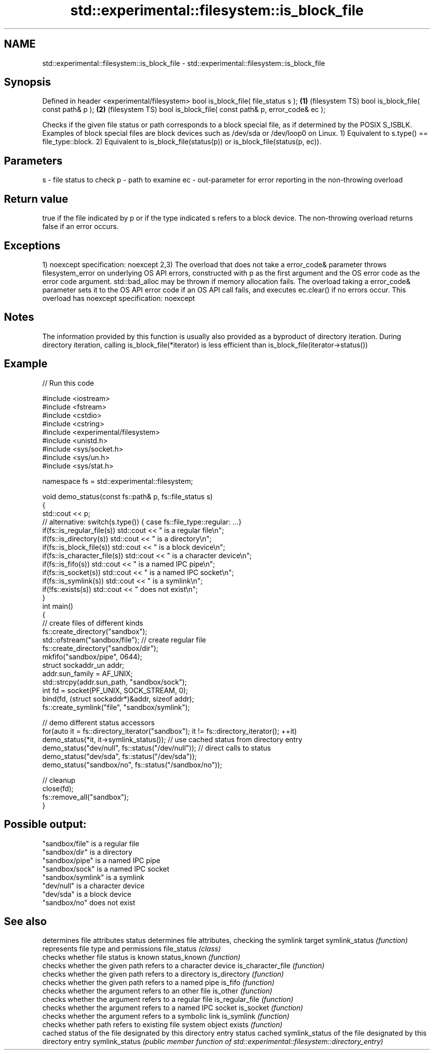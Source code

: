 .TH std::experimental::filesystem::is_block_file 3 "2020.03.24" "http://cppreference.com" "C++ Standard Libary"
.SH NAME
std::experimental::filesystem::is_block_file \- std::experimental::filesystem::is_block_file

.SH Synopsis

Defined in header <experimental/filesystem>
bool is_block_file( file_status s );                 \fB(1)\fP (filesystem TS)
bool is_block_file( const path& p );                 \fB(2)\fP (filesystem TS)
bool is_block_file( const path& p, error_code& ec );

Checks if the given file status or path corresponds to a block special file, as if determined by the POSIX S_ISBLK. Examples of block special files are block devices such as /dev/sda or /dev/loop0 on Linux.
1) Equivalent to s.type() == file_type::block.
2) Equivalent to is_block_file(status(p)) or is_block_file(status(p, ec)).

.SH Parameters


s  - file status to check
p  - path to examine
ec - out-parameter for error reporting in the non-throwing overload


.SH Return value

true if the file indicated by p or if the type indicated s refers to a block device. The non-throwing overload returns false if an error occurs.

.SH Exceptions

1)
noexcept specification:
noexcept
2,3) The overload that does not take a error_code& parameter throws filesystem_error on underlying OS API errors, constructed with p as the first argument and the OS error code as the error code argument. std::bad_alloc may be thrown if memory allocation fails. The overload taking a error_code& parameter sets it to the OS API error code if an OS API call fails, and executes ec.clear() if no errors occur. This overload has
noexcept specification:
noexcept

.SH Notes

The information provided by this function is usually also provided as a byproduct of directory iteration. During directory iteration, calling is_block_file(*iterator) is less efficient than is_block_file(iterator->status())

.SH Example


// Run this code

  #include <iostream>
  #include <fstream>
  #include <cstdio>
  #include <cstring>
  #include <experimental/filesystem>
  #include <unistd.h>
  #include <sys/socket.h>
  #include <sys/un.h>
  #include <sys/stat.h>

  namespace fs = std::experimental::filesystem;

  void demo_status(const fs::path& p, fs::file_status s)
  {
      std::cout << p;
      // alternative: switch(s.type()) { case fs::file_type::regular: ...}
      if(fs::is_regular_file(s)) std::cout << " is a regular file\\n";
      if(fs::is_directory(s)) std::cout << " is a directory\\n";
      if(fs::is_block_file(s)) std::cout << " is a block device\\n";
      if(fs::is_character_file(s)) std::cout << " is a character device\\n";
      if(fs::is_fifo(s)) std::cout << " is a named IPC pipe\\n";
      if(fs::is_socket(s)) std::cout << " is a named IPC socket\\n";
      if(fs::is_symlink(s)) std::cout << " is a symlink\\n";
      if(!fs::exists(s)) std::cout << " does not exist\\n";
  }
  int main()
  {
      // create files of different kinds
      fs::create_directory("sandbox");
      std::ofstream("sandbox/file"); // create regular file
      fs::create_directory("sandbox/dir");
      mkfifo("sandbox/pipe", 0644);
      struct sockaddr_un addr;
      addr.sun_family = AF_UNIX;
      std::strcpy(addr.sun_path, "sandbox/sock");
      int fd = socket(PF_UNIX, SOCK_STREAM, 0);
      bind(fd, (struct sockaddr*)&addr, sizeof addr);
      fs::create_symlink("file", "sandbox/symlink");

      // demo different status accessors
      for(auto it = fs::directory_iterator("sandbox"); it != fs::directory_iterator(); ++it)
          demo_status(*it, it->symlink_status()); // use cached status from directory entry
      demo_status("dev/null", fs::status("/dev/null")); // direct calls to status
      demo_status("dev/sda", fs::status("/dev/sda"));
      demo_status("sandbox/no", fs::status("/sandbox/no"));

      // cleanup
      close(fd);
      fs::remove_all("sandbox");
  }

.SH Possible output:

  "sandbox/file" is a regular file
  "sandbox/dir" is a directory
  "sandbox/pipe" is a named IPC pipe
  "sandbox/sock" is a named IPC socket
  "sandbox/symlink" is a symlink
  "dev/null" is a character device
  "dev/sda" is a block device
  "sandbox/no" does not exist


.SH See also


                  determines file attributes
status            determines file attributes, checking the symlink target
symlink_status    \fI(function)\fP
                  represents file type and permissions
file_status       \fI(class)\fP
                  checks whether file status is known
status_known      \fI(function)\fP
                  checks whether the given path refers to a character device
is_character_file \fI(function)\fP
                  checks whether the given path refers to a directory
is_directory      \fI(function)\fP
                  checks whether the given path refers to a named pipe
is_fifo           \fI(function)\fP
                  checks whether the argument refers to an other file
is_other          \fI(function)\fP
                  checks whether the argument refers to a regular file
is_regular_file   \fI(function)\fP
                  checks whether the argument refers to a named IPC socket
is_socket         \fI(function)\fP
                  checks whether the argument refers to a symbolic link
is_symlink        \fI(function)\fP
                  checks whether path refers to existing file system object
exists            \fI(function)\fP
                  cached status of the file designated by this directory entry
status            cached symlink_status of the file designated by this directory entry
symlink_status    \fI(public member function of std::experimental::filesystem::directory_entry)\fP




